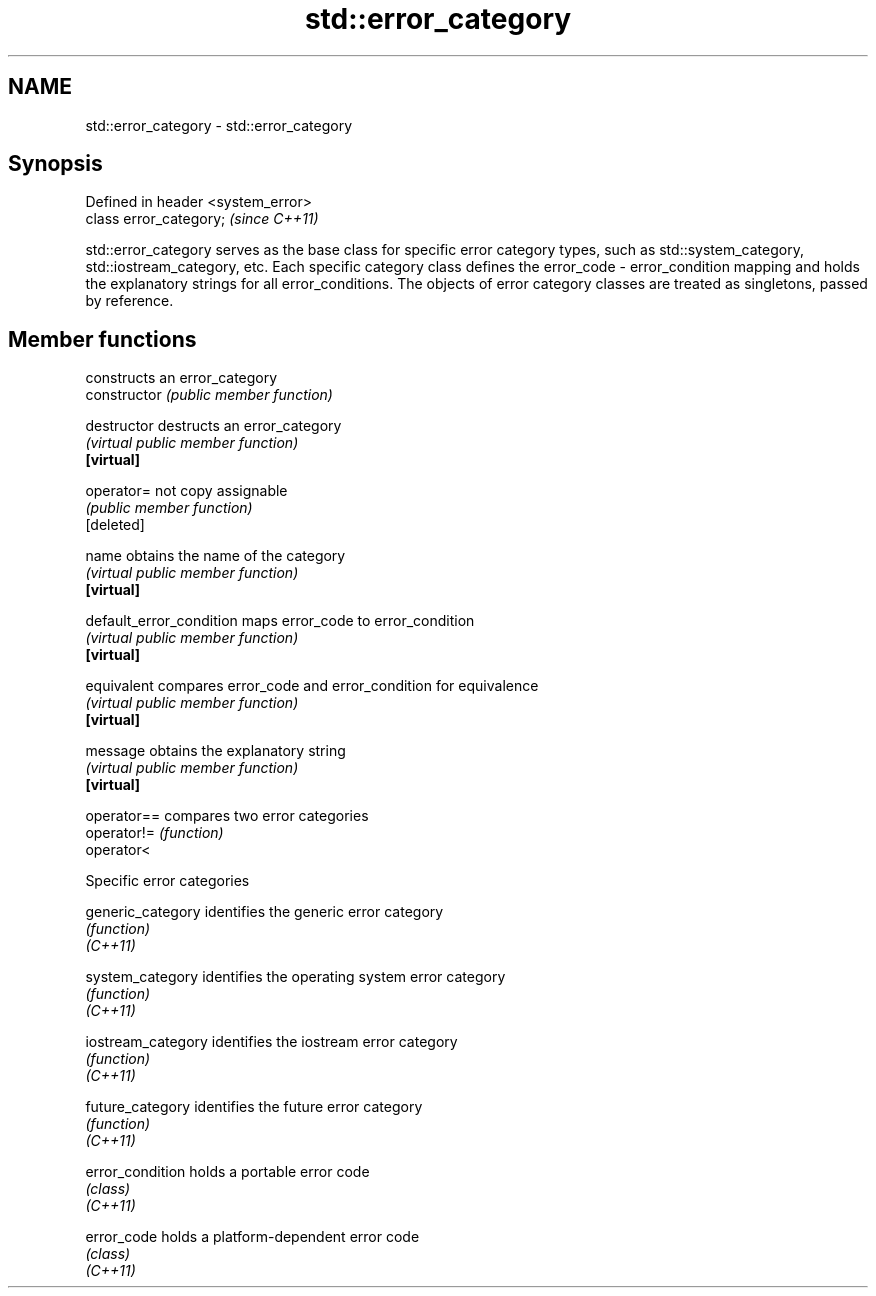 .TH std::error_category 3 "2020.03.24" "http://cppreference.com" "C++ Standard Libary"
.SH NAME
std::error_category \- std::error_category

.SH Synopsis

  Defined in header <system_error>
  class error_category;             \fI(since C++11)\fP

  std::error_category serves as the base class for specific error category types, such as std::system_category, std::iostream_category, etc. Each specific category class defines the error_code - error_condition mapping and holds the explanatory strings for all error_conditions. The objects of error category classes are treated as singletons, passed by reference.

.SH Member functions


                          constructs an error_category
  constructor             \fI(public member function)\fP

  destructor              destructs an error_category
                          \fI(virtual public member function)\fP
  \fB[virtual]\fP

  operator=               not copy assignable
                          \fI(public member function)\fP
  [deleted]

  name                    obtains the name of the category
                          \fI(virtual public member function)\fP
  \fB[virtual]\fP

  default_error_condition maps error_code to error_condition
                          \fI(virtual public member function)\fP
  \fB[virtual]\fP

  equivalent              compares error_code and error_condition for equivalence
                          \fI(virtual public member function)\fP
  \fB[virtual]\fP

  message                 obtains the explanatory string
                          \fI(virtual public member function)\fP
  \fB[virtual]\fP

  operator==              compares two error categories
  operator!=              \fI(function)\fP
  operator<


  Specific error categories



  generic_category  identifies the generic error category
                    \fI(function)\fP
  \fI(C++11)\fP

  system_category   identifies the operating system error category
                    \fI(function)\fP
  \fI(C++11)\fP

  iostream_category identifies the iostream error category
                    \fI(function)\fP
  \fI(C++11)\fP

  future_category   identifies the future error category
                    \fI(function)\fP
  \fI(C++11)\fP

  error_condition   holds a portable error code
                    \fI(class)\fP
  \fI(C++11)\fP

  error_code        holds a platform-dependent error code
                    \fI(class)\fP
  \fI(C++11)\fP




